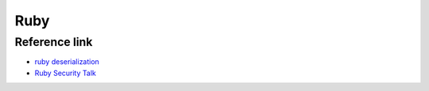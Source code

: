 Ruby
========================================

Reference link
----------------------------------------
- `ruby deserialization <https://www.elttam.com.au/blog/ruby-deserialization/>`_
- `Ruby Security Talk <https://mp.weixin.qq.com/s/ECLwMbbrf9lWXkhbUergXg>`_
